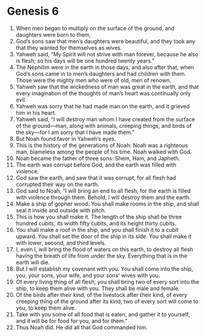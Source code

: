 
* Genesis 6
1. When men began to multiply on the surface of the ground, and daughters were born to them, 
2. God’s sons saw that men’s daughters were beautiful, and they took any that they wanted for themselves as wives. 
3. Yahweh said, “My Spirit will not strive with man forever, because he also is flesh; so his days will be one hundred twenty years.” 
4. The Nephilim were in the earth in those days, and also after that, when God’s sons came in to men’s daughters and had children with them. Those were the mighty men who were of old, men of renown. 
5. Yahweh saw that the wickedness of man was great in the earth, and that every imagination of the thoughts of man’s heart was continually only evil. 
6. Yahweh was sorry that he had made man on the earth, and it grieved him in his heart. 
7. Yahweh said, “I will destroy man whom I have created from the surface of the ground—man, along with animals, creeping things, and birds of the sky—for I am sorry that I have made them.” 
8. But Noah found favor in Yahweh’s eyes. 
9. This is the history of the generations of Noah: Noah was a righteous man, blameless among the people of his time. Noah walked with God. 
10. Noah became the father of three sons: Shem, Ham, and Japheth. 
11. The earth was corrupt before God, and the earth was filled with violence. 
12. God saw the earth, and saw that it was corrupt, for all flesh had corrupted their way on the earth. 
13. God said to Noah, “I will bring an end to all flesh, for the earth is filled with violence through them. Behold, I will destroy them and the earth. 
14. Make a ship of gopher wood. You shall make rooms in the ship, and shall seal it inside and outside with pitch. 
15. This is how you shall make it. The length of the ship shall be three hundred cubits, its width fifty cubits, and its height thirty cubits. 
16. You shall make a roof in the ship, and you shall finish it to a cubit upward. You shall set the door of the ship in its side. You shall make it with lower, second, and third levels. 
17. I, even I, will bring the flood of waters on this earth, to destroy all flesh having the breath of life from under the sky. Everything that is in the earth will die. 
18. But I will establish my covenant with you. You shall come into the ship, you, your sons, your wife, and your sons’ wives with you. 
19. Of every living thing of all flesh, you shall bring two of every sort into the ship, to keep them alive with you. They shall be male and female. 
20. Of the birds after their kind, of the livestock after their kind, of every creeping thing of the ground after its kind, two of every sort will come to you, to keep them alive. 
21. Take with you some of all food that is eaten, and gather it to yourself; and it will be for food for you, and for them.” 
22. Thus Noah did. He did all that God commanded him.
